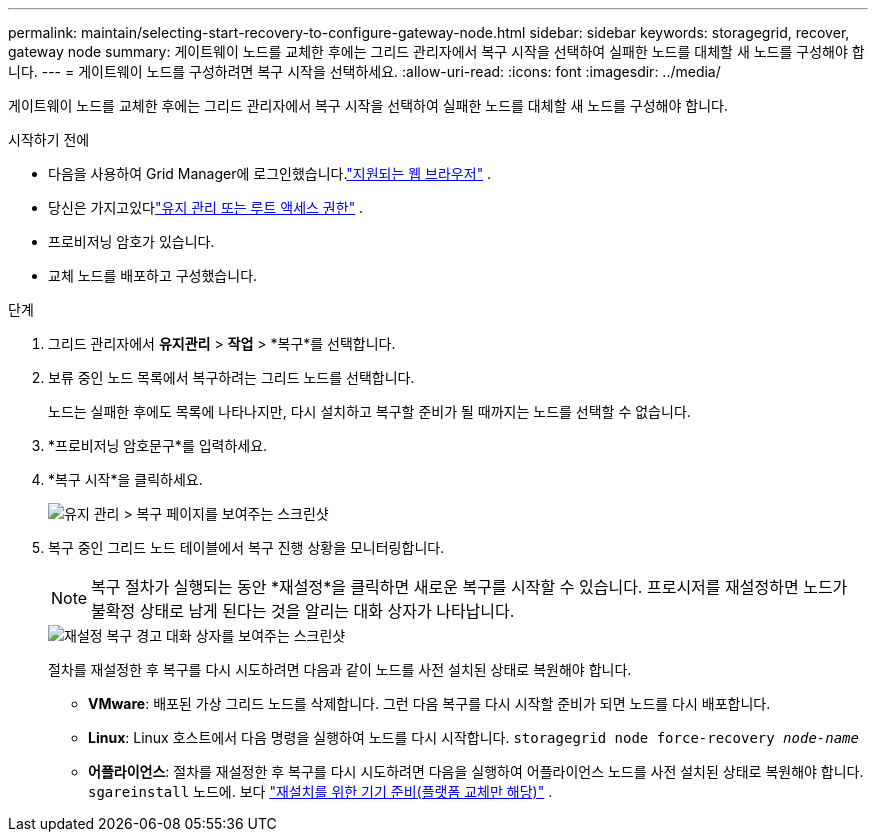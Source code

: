 ---
permalink: maintain/selecting-start-recovery-to-configure-gateway-node.html 
sidebar: sidebar 
keywords: storagegrid, recover, gateway node 
summary: 게이트웨이 노드를 교체한 후에는 그리드 관리자에서 복구 시작을 선택하여 실패한 노드를 대체할 새 노드를 구성해야 합니다. 
---
= 게이트웨이 노드를 구성하려면 복구 시작을 선택하세요.
:allow-uri-read: 
:icons: font
:imagesdir: ../media/


[role="lead"]
게이트웨이 노드를 교체한 후에는 그리드 관리자에서 복구 시작을 선택하여 실패한 노드를 대체할 새 노드를 구성해야 합니다.

.시작하기 전에
* 다음을 사용하여 Grid Manager에 로그인했습니다.link:../admin/web-browser-requirements.html["지원되는 웹 브라우저"] .
* 당신은 가지고있다link:../admin/admin-group-permissions.html["유지 관리 또는 루트 액세스 권한"] .
* 프로비저닝 암호가 있습니다.
* 교체 노드를 배포하고 구성했습니다.


.단계
. 그리드 관리자에서 *유지관리* > *작업* > *복구*를 선택합니다.
. 보류 중인 노드 목록에서 복구하려는 그리드 노드를 선택합니다.
+
노드는 실패한 후에도 목록에 나타나지만, 다시 설치하고 복구할 준비가 될 때까지는 노드를 선택할 수 없습니다.

. *프로비저닝 암호문구*를 입력하세요.
. *복구 시작*을 클릭하세요.
+
image::../media/4b_select_recovery_node.png[유지 관리 > 복구 페이지를 보여주는 스크린샷]

. 복구 중인 그리드 노드 테이블에서 복구 진행 상황을 모니터링합니다.
+

NOTE: 복구 절차가 실행되는 동안 *재설정*을 클릭하면 새로운 복구를 시작할 수 있습니다.  프로시저를 재설정하면 노드가 불확정 상태로 남게 된다는 것을 알리는 대화 상자가 나타납니다.

+
image::../media/recovery_reset_warning.gif[재설정 복구 경고 대화 상자를 보여주는 스크린샷]

+
절차를 재설정한 후 복구를 다시 시도하려면 다음과 같이 노드를 사전 설치된 상태로 복원해야 합니다.

+
** *VMware*: 배포된 가상 그리드 노드를 삭제합니다.  그런 다음 복구를 다시 시작할 준비가 되면 노드를 다시 배포합니다.
** *Linux*: Linux 호스트에서 다음 명령을 실행하여 노드를 다시 시작합니다. `storagegrid node force-recovery _node-name_`
** *어플라이언스*: 절차를 재설정한 후 복구를 다시 시도하려면 다음을 실행하여 어플라이언스 노드를 사전 설치된 상태로 복원해야 합니다. `sgareinstall` 노드에. 보다 link:preparing-appliance-for-reinstallation-platform-replacement-only.html["재설치를 위한 기기 준비(플랫폼 교체만 해당)"] .



